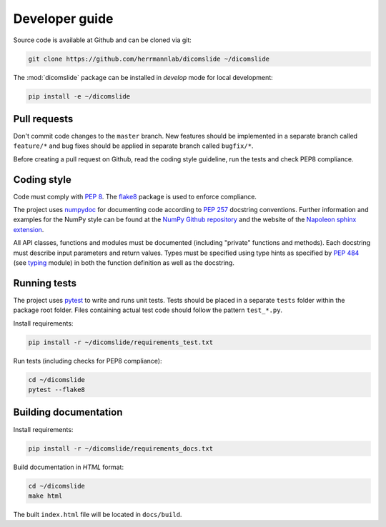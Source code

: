 .. _developer-guide:

Developer guide
===============

Source code is available at Github and can be cloned via git:

.. code-block:: none

    git clone https://github.com/herrmannlab/dicomslide ~/dicomslide

The :mod:`dicomslide` package can be installed in *develop* mode for local development:

.. code-block:: none

    pip install -e ~/dicomslide


.. _pull-requests:

Pull requests
-------------

Don't commit code changes to the ``master`` branch. New features should be implemented in a separate branch called ``feature/*`` and bug fixes should be applied in separate branch called ``bugfix/*``.

Before creating a pull request on Github, read the coding style guideline, run the tests and check PEP8 compliance.

.. _coding-style:

Coding style
------------

Code must comply with `PEP 8 <https://www.python.org/dev/peps/pep-0008/>`_.
The `flake8 <http://flake8.pycqa.org/en/latest/>`_ package is used to enforce compliance.

The project uses `numpydoc <https://github.com/numpy/numpydoc/>`_ for documenting code according to `PEP 257 <https://www.python.org/dev/peps/pep-0257/>`_ docstring conventions.
Further information and examples for the NumPy style can be found at the `NumPy Github repository <https://github.com/numpy/numpy/blob/master/doc/HOWTO_DOCUMENT.rst.txt>`_ and the website of the `Napoleon sphinx extension <https://sphinxcontrib-napoleon.readthedocs.io/en/latest/example_numpy.html#example-numpy>`_.

All API classes, functions and modules must be documented (including "private" functions and methods).
Each docstring must describe input parameters and return values.
Types must be specified using type hints as specified by `PEP 484 <https://www.python.org/dev/peps/pep-0484/>`_ (see `typing <https://docs.python.org/3/library/typing.html>`_ module) in both the function definition as well as the docstring.


.. _running-tests:

Running tests
-------------

The project uses `pytest <http://doc.pytest.org/en/latest/>`_ to write and runs unit tests.
Tests should be placed in a separate ``tests`` folder within the package root folder.
Files containing actual test code should follow the pattern ``test_*.py``.

Install requirements:

.. code-block:: none

    pip install -r ~/dicomslide/requirements_test.txt

Run tests (including checks for PEP8 compliance):

.. code-block:: none

    cd ~/dicomslide
    pytest --flake8

.. _building-documentation:

Building documentation
----------------------

Install requirements:

.. code-block:: none

    pip install -r ~/dicomslide/requirements_docs.txt

Build documentation in *HTML* format:

.. code-block:: none

    cd ~/dicomslide
    make html

The built ``index.html`` file will be located in ``docs/build``.
